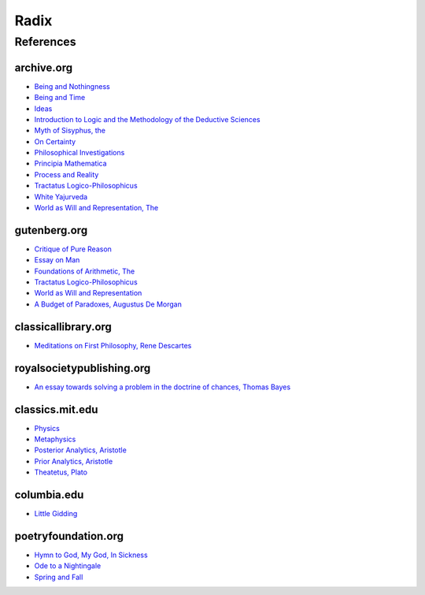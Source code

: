 .. _radix:

Radix
=====

.. _references:

----------
References
----------

archive.org
-----------

- `Being and Nothingness <https://archive.org/details/beingnothingness0000unse>`_
- `Being and Time <https://archive.org/details/pdfy-6-meFnHxBTAbkLAv/page/n7/mode/2up>`_
- `Ideas <https://archive.org/details/IdeasPartI>`_
- `Introduction to Logic and the Methodology of the Deductive Sciences <https://archive.org/details/in.ernet.dli.2015.471634>`_
- `Myth of Sisyphus, the <https://archive.org/details/mythofsisyphus0000unse/page/n5/mode/2up>`_
- `On Certainty <https://archive.org/details/oncertainty00witt>`_
- `Philosophical Investigations <https://archive.org/details/philosophicalinv0000witt/page/n3/mode/2up>`_
- `Principia Mathematica <https://archive.org/details/cu31924001575244>`_
- `Process and Reality <https://archive.org/details/processrealitygi00alfr>`_
- `Tractatus Logico-Philosophicus <https://archive.org/details/dli.ministry.23985>`_
- `White Yajurveda <https://archive.org/details/textswhiteyajur00grifgoog/page/n326/mode/2up>`_
- `World as Will and Representation, The <https://archive.org/details/worldaswillrepre01scho>`_

gutenberg.org
-------------

- `Critique of Pure Reason <https://www.gutenberg.org/ebooks/4280>`_
- `Essay on Man <https://www.gutenberg.org/ebooks/2428>`_
- `Foundations of Arithmetic, The <https://www.gutenberg.org/ebooks/48312>`_
- `Tractatus Logico-Philosophicus <https://www.gutenberg.org/ebooks/5740>`_
- `World as Will and Representation <https://www.gutenberg.org/ebooks/38427>`_
- `A Budget of Paradoxes, Augustus De Morgan <https://www.gutenberg.org/files/23100/23100-h/23100-h.htm>`_

classicallibrary.org
--------------------

- `Meditations on First Philosophy, Rene Descartes <http://www.classicallibrary.org/descartes/meditations/4.htm>`_

royalsocietypublishing.org
--------------------------

- `An essay towards solving a problem in the doctrine of chances, Thomas Bayes <https://royalsocietypublishing.org/doi/10.1098/rstl.1763.0053>`_

classics.mit.edu
----------------

- `Physics <http://classics.mit.edu/Aristotle/physics.html>`_
- `Metaphysics <http://classics.mit.edu/Aristotle/metaphysics.html>`_
- `Posterior Analytics, Aristotle <http://classics.mit.edu/Aristotle/posterior.1.i.html>`_
- `Prior Analytics, Aristotle <https://classics.mit.edu/Aristotle/prior.1.i.html>`_
- `Theatetus, Plato <http://classics.mit.edu/Plato/theatu.html>`_

columbia.edu
------------

- `Little Gidding <https://www.columbia.edu/itc/history/winter/w3206/edit/tseliotlittlegidding.html>`_

poetryfoundation.org
--------------------

- `Hymn to God, My God, In Sickness <https://www.poetryfoundation.org/poems/44114/hymn-to-god-my-god-in-my-sickness>`_
- `Ode to a Nightingale <https://www.poetryfoundation.org/poems/44479/ode-to-a-nightingale>`_
- `Spring and Fall <https://www.poetryfoundation.org/poems/44400/spring-and-fall>`_
